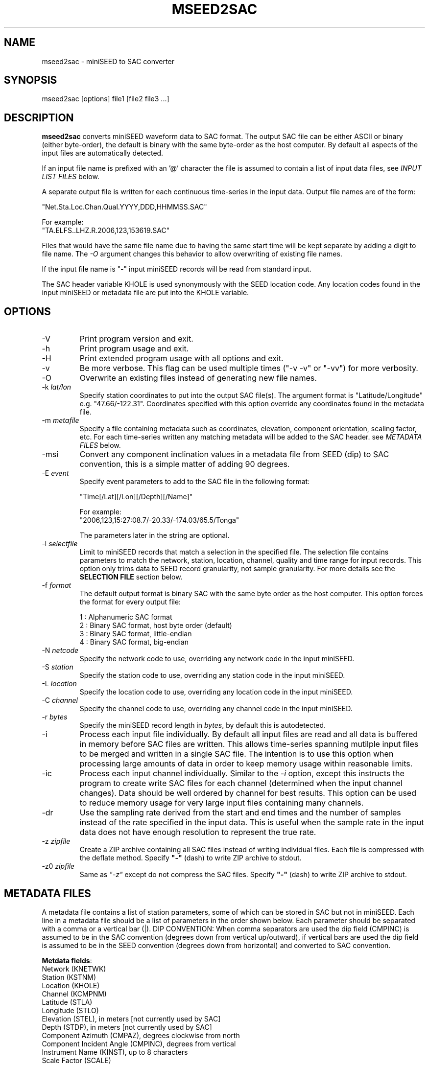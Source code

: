 .TH MSEED2SAC 1 2017/09/28
.SH NAME
mseed2sac - miniSEED to SAC converter

.SH SYNOPSIS
.nf
mseed2sac [options] file1 [file2 file3 ...]
.fi

.SH DESCRIPTION
\fBmseed2sac\fP converts miniSEED waveform data to SAC format.  The
output SAC file can be either ASCII or binary (either byte-order), the
default is binary with the same byte-order as the host computer.  By
default all aspects of the input files are automatically detected.

If an input file name is prefixed with an '@' character the file is
assumed to contain a list of input data files, see \fIINPUT LIST
FILES\fP below.

A separate output file is written for each continuous time-series in
the input data.  Output file names are of the form:

.nf
"Net.Sta.Loc.Chan.Qual.YYYY,DDD,HHMMSS.SAC"

For example:
"TA.ELFS..LHZ.R.2006,123,153619.SAC"
.fi

Files that would have the same file name due to having the same start
time will be kept separate by adding a digit to file name.  The
\fI-O\fP argument changes this behavior to allow overwriting of
existing file names.

If the input file name is "-" input miniSEED records will be read
from standard input.

The SAC header variable KHOLE is used synonymously with the SEED
location code.  Any location codes found in the input miniSEED or
metadata file are put into the KHOLE variable.

.SH OPTIONS

.IP "-V         "
Print program version and exit.

.IP "-h         "
Print program usage and exit.

.IP "-H         "
Print extended program usage with all options and exit.

.IP "-v         "
Be more verbose.  This flag can be used multiple times ("-v -v" or
"-vv") for more verbosity.

.IP "-O         "
Overwrite an existing files instead of generating new file names.

.IP "-k \fIlat/lon\fP"
Specify station coordinates to put into the output SAC file(s).
The argument format is "Latitude/Longitude" e.g. "47.66/-122.31".
Coordinates specified with this option override any coordinates found
in the metadata file.

.IP "-m \fImetafile\fP"
Specify a file containing metadata such as coordinates, elevation,
component orientation, scaling factor, etc.  For each time-series
written any matching metadata will be added to the SAC header.  see
\fIMETADATA FILES\fP below.

.IP "-msi       "
Convert any component inclination values in a metadata file from SEED
(dip) to SAC convention, this is a simple matter of adding 90 degrees.

.IP "-E \fIevent\fP"
Specify event parameters to add to the SAC file in the following
format:

.nf
"Time[/Lat][/Lon][/Depth][/Name]"

For example:
"2006,123,15:27:08.7/-20.33/-174.03/65.5/Tonga"
.fi

The parameters later in the string are optional.

.IP "-l \fIselectfile\fP"
Limit to miniSEED records that match a selection in the specified
file.  The selection file contains parameters to match the network,
station, location, channel, quality and time range for input records.
This option only trims data to SEED record granularity, not sample
granularity.  For more details see the \fBSELECTION FILE\fP section
below.

.IP "-f \fIformat\fP"
The default output format is binary SAC with the same byte order as
the host computer.  This option forces the format for every output
file:

.nf
1 : Alphanumeric SAC format
2 : Binary SAC format, host byte order (default)
3 : Binary SAC format, little-endian
4 : Binary SAC format, big-endian
.fi

.IP "-N \fInetcode\fP"
Specify the network code to use, overriding any network code in the
input miniSEED.

.IP "-S \fIstation\fP"
Specify the station code to use, overriding any station code in the
input miniSEED.

.IP "-L \fIlocation\fP"
Specify the location code to use, overriding any location code in the
input miniSEED.

.IP "-C \fIchannel\fP"
Specify the channel code to use, overriding any channel code in the
input miniSEED.

.IP "-r \fIbytes\fP"
Specify the miniSEED record length in \fIbytes\fP, by default this is
autodetected.

.IP "-i         "
Process each input file individually.  By default all input files are
read and all data is buffered in memory before SAC files are written.
This allows time-series spanning mutilple input files to be merged and
written in a single SAC file.  The intention is to use this option
when processing large amounts of data in order to keep memory usage
within reasonable limits.

.IP "-ic        "
Process each input channel individually.  Similar to the \fI-i\fP
option, except this instructs the program to create write SAC files
for each channel (determined when the input channel changes).  Data
should be well ordered by channel for best results.  This option can
be used to reduce memory usage for very large input files containing
many channels.

.IP "-dr        "
Use the sampling rate derived from the start and end times and the
number of samples instead of the rate specified in the input data.
This is useful when the sample rate in the input data does not have
enough resolution to represent the true rate.

.IP "-z \fIzipfile\fP"
Create a ZIP archive containing all SAC files instead of writing
individual files.  Each file is compressed with the deflate method.
Specify \fB"-"\fP (dash) to write ZIP archive to stdout.

.IP "-z0 \fIzipfile\fP"
Same as \fI"-z"\fP except do not compress the SAC files.  Specify
\fB"-"\fP (dash) to write ZIP archive to stdout.

.SH "METADATA FILES"
A metadata file contains a list of station parameters, some of which
can be stored in SAC but not in miniSEED.  Each line in a metadata
file should be a list of parameters in the order shown below.  Each
parameter should be separated with a comma or a vertical bar (|).
\fbDIP CONVENTION:\fP When comma separators are used the dip field
(CMPINC) is assumed to be in the SAC convention (degrees down from
vertical up/outward), if vertical bars are used the dip field is
assumed to be in the SEED convention (degrees down from horizontal)
and converted to SAC convention.

\fBMetdata fields\fP:
.nf
Network (KNETWK)
Station (KSTNM)
Location (KHOLE)
Channel (KCMPNM)
Latitude (STLA)
Longitude (STLO)
Elevation (STEL), in meters [not currently used by SAC]
Depth (STDP), in meters [not currently used by SAC]
Component Azimuth (CMPAZ), degrees clockwise from north
Component Incident Angle (CMPINC), degrees from vertical
Instrument Name (KINST), up to 8 characters
Scale Factor (SCALE)
Scale Frequency, unused
Scale Units, unused
Sampling rate, unused
Start time, used for matching
End time, used for matching

Example with comma separators (with SAC convention dip):

------------------
#net,sta,loc,chan,lat,lon,elev,depth,azimuth,SACdip,instrument,scale,scalefreq,scaleunits,samplerate,start,end
IU,ANMO,00,BH1,34.945981,-106.457133,1671,145,328,90,Geotech KS-54000,3456610000,0.02,M/S,20,2008-06-30T20:00:00,2599-12-31T23:59:59
IU,ANMO,00,BH2,34.945981,-106.457133,1671,145,58,90,Geotech KS-54000,3344370000,0.02,M/S,20,2008-06-30T20:00:00,2599-12-31T23:59:59
IU,ANMO,00,BHZ,34.945981,-106.457133,1671,145,0,0,Geotech KS-54000,3275080000,0.02,M/S,20,2008-06-30T20:00:00,2599-12-31T23:59:59
IU,ANMO,10,BH1,34.945913,-106.457122,1767.2,48.8,64,90,Guralp CMG3-T,32805600000,0.02,M/S,40,2008-06-30T20:00:00,2599-12-31T23:59:59
IU,ANMO,10,BH2,34.945913,-106.457122,1767.2,48.8,154,90,Guralp CMG3-T,32655000000,0.02,M/S,40,2008-06-30T20:00:00,2599-12-31T23:59:59
IU,ANMO,10,BHZ,34.945913,-106.457122,1767.2,48.8,0,0,Guralp CMG3-T,33067200000,0.02,M/S,40,2008-06-30T20:00:00,2599-12-31T23:59:59
------------------

Example with vertical bar separators (with SEED convention dip):

------------------
#net|sta|loc|chan|lat|lon|elev|depth|azimuth|SEEDdip|instrument|scale|scalefreq|scaleunits|samplerate|start|end
IU|ANMO|00|BH1|34.945981|-106.457133|1671|145|328|0|Geotech KS-54000|3456610000|0.02|M/S|20|2008-06-30T20:00:00|2599-12-31T23:59:59
IU|ANMO|00|BH2|34.945981|-106.457133|1671|145|58|0|Geotech KS-54000|3344370000|0.02|M/S|20|2008-06-30T20:00:00|2599-12-31T23:59:59
IU|ANMO|00|BHZ|34.945981|-106.457133|1671|145|0|-90|Geotech KS-54000|3275080000|0.02|M/S|20|2008-06-30T20:00:00|2599-12-31T23:59:59
------------------

As a special case '--' can be used to match an empty location code.
.fi

For each time-series written, metadata from the first line with
matching source name parameters (network, station, location and
channel) and time window (if specified) will be inserted into the SAC
header.  All parameters are optional except for the first four fields
specifying the source name parameters.

Simple wildcarding: for the source name parameters that will be
matched a '*' character in a field will match anything.  The BHZ
metadata lines above, for example, can be (almost) summarized as:

.nf
IU,ANMO,*,BHZ,34.9459,-106.4571,1671,145,0,0,Geotech KS-54000,3456610000,0.02,M/S,20,2008-06-30T20:00:00,2599-12-31T23:59:59
.fi

.SH "SELECTION FILE"
A selection file is used to match input data records based on network,
station, location and channel information.  Optionally a quality and
time range may also be specified for more refined selection.  The
non-time fields may use the '*' wildcard to match multiple characters
and the '?' wildcard to match single characters.  Character sets may
also be used, for example '[ENZ]' will match either E, N or Z.
The '#' character indicates the remaining portion of the line will be
ignored.

Example selection file entires (the first four fields are required)
.nf
#net sta  loc  chan  qual  start             end
IU   ANMO *    BH?
II   *    *    *     Q     
IU   COLA 00   LH[ENZ] R
IU   COLA 00   LHZ   *     2008,100,10,00,00 2008,100,10,30,00
.fi

.SH "INPUT LIST FILES"
If an input file is prefixed with an '@' character the file is assumed
to contain a list of file for input.  Multiple list files can be
combined with multiple input files on the command line.  The last,
space separated field on each line is assumed to be the file name to
be read.

An example of a simple text list:

.nf
TA.ELFS..LHE.R.mseed
TA.ELFS..LHN.R.mseed
TA.ELFS..LHZ.R.mseed
.fi

.SH ABOUT SAC
Seismic Analysis Code (SAC) is a general purpose interactive program
designed for the study of sequential signals, especially timeseries
data.  Originally developed at the Lawrence Livermore National
Laboratory the SAC software package is also available from IRIS.

.SH AUTHOR
.nf
Chad Trabant
IRIS Data Management Center
.fi
